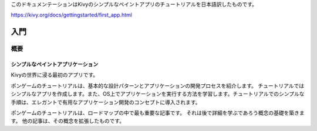 .. 翻訳者:Jun Okazaki
このドキュメンテーションはKivyのシンプルなペイントアプリのチュートリアルを日本語訳したものです。  

https://kivy.org/docs/gettingstarted/first_app.html

===========================
入門
===========================

概要
==========================

---------------------------------------------
シンプルなペイントアプリケーション
---------------------------------------------

Kivyの世界に浸る最初のアプリです。

.. image:: https://kivy.org/docs/_images/gs-tutorial.png

ポンゲームのチュートリアルは、基本的な設計パターンとアプリケーションの開発プロセスを紹介します。
チュートリアルではシンプルなアプリを作成します。また、OS上でアプリケーションを実行する方法を学習します。チュートリアルでのシンプルな手順は、エレガントで有用なアプリケーション開発のコンセプトに導入されます。

ポンゲームのチュートリアルは、ロードマップの中で最も重要な記事です。
それは後で詳細を学ぶであろう概念の基礎を築きます。
他の記事は、その概念を拡張したものです。
